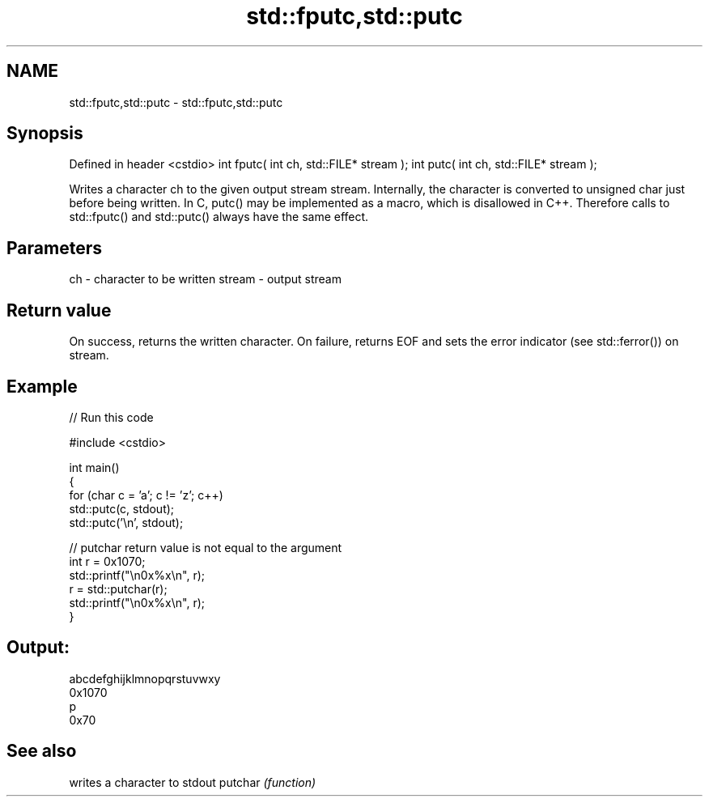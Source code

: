 .TH std::fputc,std::putc 3 "2020.03.24" "http://cppreference.com" "C++ Standard Libary"
.SH NAME
std::fputc,std::putc \- std::fputc,std::putc

.SH Synopsis

Defined in header <cstdio>
int fputc( int ch, std::FILE* stream );
int putc( int ch, std::FILE* stream );

Writes a character ch to the given output stream stream.
Internally, the character is converted to unsigned char just before being written.
In C, putc() may be implemented as a macro, which is disallowed in C++. Therefore calls to std::fputc() and std::putc() always have the same effect.

.SH Parameters


ch     - character to be written
stream - output stream


.SH Return value

On success, returns the written character.
On failure, returns EOF and sets the error indicator (see std::ferror()) on stream.

.SH Example


// Run this code

  #include <cstdio>

  int main()
  {
      for (char c = 'a'; c != 'z'; c++)
          std::putc(c, stdout);
      std::putc('\\n', stdout);

      // putchar return value is not equal to the argument
      int r = 0x1070;
      std::printf("\\n0x%x\\n", r);
      r = std::putchar(r);
      std::printf("\\n0x%x\\n", r);
  }

.SH Output:

  abcdefghijklmnopqrstuvwxy
  0x1070
  p
  0x70


.SH See also


        writes a character to stdout
putchar \fI(function)\fP




